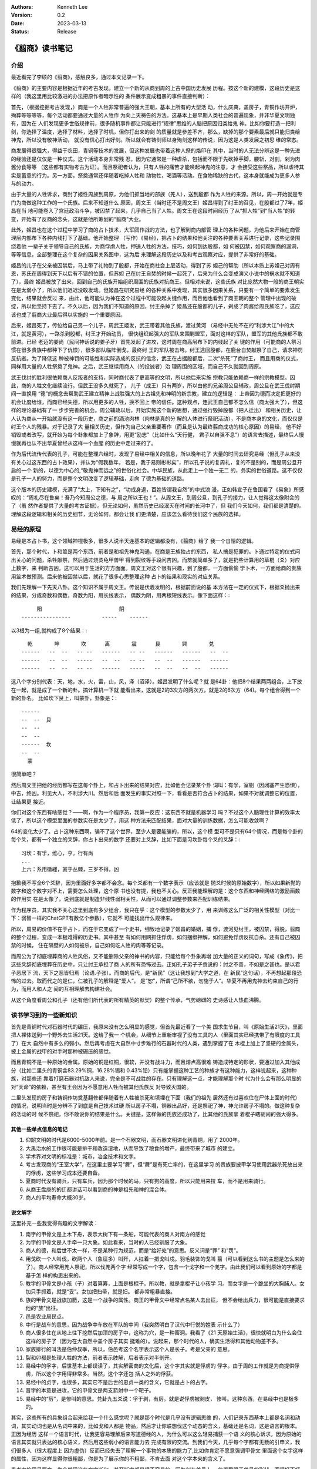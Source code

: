 .. Kenneth Lee 版权所有 2023

:Authors: Kenneth Lee
:Version: 0.2
:Date: 2023-03-13
:Status: Release

《翦商》读书笔记
****************

介绍
====

最近看完了李硕的《翦商》，感触良多，通过本文记录一下。

《翦商》的主要内容是根据近年的考古发现，建立一个新的从商到周的上古中国历史发展
历程。按这个新的建模，这段历史是这样的（我这里用比较激进的办法把原作者暗示性的
条件展示变成粗暴的事件直接判断）：

首先，（根据挖掘考古发现，）商是一个人牲非常普遍的强大王朝，基本上所有的大型活
动，什么庆典，盖房子，青铜作坊开炉，殉葬等等等等，每个活动都要通过大量的人牲作
为向上天祷告的方法。这基本上是早期人类社会的普遍现象，并非华夏文明独有，因为在
人们发现更多世俗规律前，很多随机事件都让只能进行“规律”思维的人脑把原因归类给鬼
神。比如你要打造一把利剑，你选择了温度，选择了材料，选择了时机，但你打出来的剑
的质量就是參差不齐，那么，缺掉的那个要素最后就只能归类给神鬼，所以没有敬神活动，
就没有信心打出好剑。所以就会有铸剑师以身殉剑这样的传说，因为这是人类发展之初思
维的常态。

商发展得很强大，得益于农田，青铜等技术的发展，但这种发展也带着这种人祭的烙印在
其中，当时的人无法分辨这是一种先进的经验还是仅仅是一种仪式。这个活动本身非常残
忍，因为它通常是一种虐杀，包括而不限于先砍掉手脚，腰斩，对剖，剁为肉酱分食等等
（这些都有实物考古为证）。而且祭祀者认为，只有人牲的痛苦才能唤起神鬼的注意，才
会接受这些祭品，所以虐待其实是蓄意的行为。另一方面，祭奠通常还伴随着吃掉人牲和
动物牲，喝酒等活动。在食物稀缺的古代，这本身就能成为更多人参与的动力。

由于大量的人牲诉求，商封了姬性周族到周原，为他们抓当地的部族（羌人），送到殷都
作为人牲的来源。所以，周一开始就是专门为商做这种工作的一个氏族。后来不知道什么
原因，周文王（当时还不是周文王）姬昌得到了纣王的召见，在殷都过了7年，姬昌在当
地可能卷入了宫廷政治斗争，被囚禁了起来，几乎自己当了人牲。周文王在这段时间经历
了从“抓人牲”到“当人牲”的转变，开始有了反商的念头，这就是他所筹划的“翦商”大业。

此外，姬昌也在这个过程中学习了商的占卜技术，大军团作战的方法，也了解到商内部管
理上的各种问题，为他后来开始在商管理层内部布下各种内线打下了基础。他开始整理
（写作）《易经》，把占卜的结果和他关注的各种要素关系进行记录，这些记录围绕着他
一辈子关于领导自己的氏族，为商俘虏人牲，押送人牲的方法，技巧，如何到达殷都，如
何被囚禁，如何观察商的漏洞，等等信息，全部整理在这个复杂的因果关系图中，这为后
来理解这段历史以及和考古观察对应，提供了非常好的基础。

姬昌的儿子在父亲被囚禁后，马上带了礼物到了殷都，开始在商社会上层活动，得到了苏
妲己的帮助（所以本质上苏妲己对周有恩，苏氏在周得到天下以后有不错的位置，但苏妲
己在纣王自焚的时候一起死了，后来为什么会变成演义小说中的祸水就不知道了），最终
姬昌被放了出来，回到自己的氏族开始组织周围的氏族对抗商王。但相对来说，这些氏族
对比庞然大物一般的商王朝实在是太弱小了，所以他们迟迟没敢发动。但姬昌在研究易经
的各种关系中发现，其实很多因果关系，只要有一个简单的要素发生变化，结果就会反过
来，由此，他可能认为神在这个过程中可能没起关键作用，而且他也看到了商王朝的整个
管理中出现的破绽，所以他坚持下去了。不久以后，因为我们不知道的原因，纣王杀掉了
姬昌还在殷都的儿子，剁成了肉酱给周氏族吃了，这应该也成了翦商大业最后得以实施的
一个重要原因。

后来，姬昌死了，传位给自己另一个儿子，周武王姬发，武王带着其他氏族，渡过黄河
（易经中无处不在的“利涉大江”中的大江，就是黄河），一路杀到殷都，纣王才开始动员，
很快组织起强大的军队来围剿盟军，面对这样的军队，盟军的其他氏族都不敢前进。已经
老迈的姜尚（民间神话说的姜子牙）首先发起了进攻，这时周在商高层布下的内线起了关
键的作用（可能商的人祭习惯在很多贵族中都种下了仇恨），很多部队临阵倒戈，最终纣
王的军队被击垮。纣王逃回殷都，在鹿台自焚献祭了自己，请求神罚反抗者。为了降低这
种被神罚的可能性和实际造成的反抗的信念，武王在占据殷都后，二次“杀死”了商纣王，
而且用商的仪式，同样用大量的人牲祭奠了鬼神。之后，武王继续用商人（的投诚者）治
理周围的区域，而自己不久就回到周原。

武王伐纣的胜利很依赖商人反叛者的支持，同时商代表了更高等的文明，所以他后来实施
宗教只能依赖商一样的宗教模型。因此，商的人牲文化继续流行。但武王没多久就死了，
儿子（成王）只有两岁，所以由他的兄弟周公旦辅政，周公旦在武王伐纣期间一直换用
“德”的概念去帮助武王建立精神上战胜强大的上古祖先和神明的新宗教，建立的逻辑是：
上帝因为德而决定把更好的机会让度给谁，而商已经失德，所以用更多的人牲，换不回上
帝的信任。这种观点，连武王自己都不怎么信（商太强大了），但这样的理论基础有了一
步步完善的机会。周公辅政以后，开始实施这个新的思想，通过强行毁掉殷都（把人迁出）
和相关历史，让人认为商从一开始就没有这一段历史，商之前的酒池肉林（肉林是真的分
解的人体进行祭祀活动），不是商本身的文化，而仅仅是纣王个人的残暴。对于记录了大
量相关历史，但作为自己父亲重要著作（而且是认为最终翦商成功的核心原因）的易经，
他不好销毁或者改写，就开始为每个卦象都加上了象辞，用更“励志”（比如什么“天行健，
君子以自强不息”）的语言去描述，最终后人慢慢就再也认不出华夏曾经从这样一个血腥
的历史中走过来的了。

作为后代流传代表的孔子，可能在整理六经时，发现了易经中相关的信息，所以晚年花了
大量的时间去研究易经（但孔子从来没有关心过这东西的占卜效果），并认为“假我数年，
若是，我于易则彬彬矣”，所以孔子说的复周礼，复的不是别的，而是周公旦开启的一个
新的，以德为中心的,“敬鬼神而远之”的世俗化社会。中华民族，从此走上一个独一无二
的，务实的世俗道路。这不仅仅是孔子一人的努力，而是整个文明改变了逻辑基础，走向
了德为基础的道路。

这个版本的历史建模，充满了“太上，下知有之”，“功成身退，百姓皆谓我自然”的中式浪
漫。正如韩宣子在鲁国看了《易象》所感叹的：“周礼尽在鲁矣！吾乃今知周公之德，与
周之所以王也！”。从周文王，到周公旦，到孔子的接力，让人觉得这太像附会的了（虽
然作者提供了大量的考古证据）。但无论如何，虽然历史已经泯灭在时间的长河中了，但
我们今天如何，我们都是清楚的。理解这段逻辑和相关的历史细节，无论如何，都会让我
们更清楚，应该怎么看待我们这个民族的选择。

易经的原理
==========

易经是本占卜书，这个领域神棍极多，很多人说半天连基本的逻辑都没有，《翦商》给了
我一个自恰的逻辑。

首先，那个时代，卜和筮是两个东西，前者是和祖先神鬼沟通，在商是王族独占的东西，
私人搞是犯罪的。卜通过特定的仪式问出关心的问题，杀牲献祭，然后通过烧烫龟甲兽甲
得到裂纹等手段问吉凶。而筮就简单多了，就是扔些计算用的草棍（爻）对应上数字，来
判断吉凶。这可以用于生活的方方面面。周文王对这个很有兴趣，到了殷都，一方面偷偷
学卜术，一方面给商的贵族用筮术做预测。后来他被囚禁以后，就花了很多心思整理这种
占卜的结果和现实的对应关系。

我们先理解一下先天八卦。这个知识不属于周文王。传说是伏羲发明的，根据前面说的基
本方法在一定的仪式下，根据爻抛出来的结果，分成奇数和偶数，奇数为阳，用长线表示，
偶数为阴，用两根短线表示。像下面这样：::

                    阳                         阴
               ----------------          -----    ------

以3根为一组,就构成了8个结果：::

    乾       坤       坎      离       震      艮       巺       兑
  ------   --  --   -- --   ------   -- --   ------   ------   --  --
  ------   --  --   -----   --  --   -- --   --  --   ------   ------
  ------   --  --   -- --   ------   -----   --  --   --  --   ------

这八个字分别代表：天，地，水，火，雷，山，风，泽（沼泽）。姬昌发明了什么呢？就
是64卦：他把8个结果两两组合，上下放在一起，就是成了一个新的卦。搞计算机一下就
能看出来，这就是2的3次方的两次方，就是2的6次方（64)。每个组合得到一个新的卦名。
比如坎下艮上，叫蒙卦，卦象是：::

  ------
  --  --  艮
  --  --
  --  --
  ------  坎
  --  --
    蒙

很简单吧？

然后周文王把他的经历都写在这每个卦上，和占卜出来的结果对应，比如他会记录某个卦
词叫：有孚，室剔（因闭塞产生恐惧），中吉，终凶。利见大人，不利涉大川。然后和后
面发生的事实对照一下，看看是否符合占卜的结果，如果不对就调整它的位置，让结果更
接近。

你们对这个东西有啥感觉？——啊，作为一个程序员，我第一反应：这东西不就是机器学习
吗？不过这个人脑理性计算的效率太低了，所以这个模型里面的参数实在是太少了，用这
种方法来匹配结果，面对大量的训练数据，怎么可能收敛啊？

64的变化太少了。占卜这种东西啊，骗不了这个世界，至少人是要能骗的，所以，这个模
型可不是只有64个情况，而是每个卦的每个爻，都有一个独立的爻辞，你占卜出来的数字
还要对上爻辞，比如下面是习坎卦每个爻的爻辞：::

  习坎：有孚，维心，亨。行有尚
  ...
  上六：系用徽纆，寘于丛棘，三岁不得，凶

抱歉我不写全6个爻辞，因为里面好多字都不会念。每个爻都有一个数字表示（应该就是
抛爻时候的原始数字），所以如果新抛的数字和这个数字对不上，需要怎么处理，这个原
书也没有提，我也不关心。反正我能理解的是：这个东西和神经网络的激励函数的作用实
在是太像了，说到底就是制造非线性弱相关性，从而可以通过调整参数来匹配训练结果。

作为程序员，其实我不关心这里到底有多少组合，我只在乎：这个模型的参数太少了，用
来训练这么广泛的相关性模型（对比一下：弱智一样的ChatGPT有数亿个参数），它就不
可能找出什么规律来。

所以，周易的价值不在于占卜，而在于它变成了一个史书，细致地记录了姬昌的婚姻，捕
俘，渡河见纣王，被囚禁，得脱，翦商的整个过程，变成一本极难得的历史书。其中甚至
有如何用网抓住俘虏，如何捆绑押解，如何避免俘虏反抗自杀。还有自己被囚禁的时候，
住在隔壁的人如何被杀，自己如何吃人牲的肉等等记录。

而周公为了彻底埋葬商的人牲风俗，又不能删除父亲的神书的内容，只能给每个卦象再增
加大量的正义的词句，写成《象传》，把这些爻辞彻底埋葬在历史中，只让纣王承担了商
人的所有恐怖过去。正如孔子弟子子贡说的：纣之不善，不如是之甚也。是以君子恶居下
流，天下之恶皆归焉（论语.子张）。而商的后代，是“新民”（这让我想到“大学之道，在
新民”这句话），不再想起那段恐怖的过去。取而代之的是仁，仁被孔子的解释是“爱人”，
是“恕”，所谓“己所不欲，勿施于人”。华夏不再用鬼神去约束自己的行为，而用人和人之
间的互相理解去构建社会。

从这个角度看周公和孔子（还有他们所代表的所有精英的默契）的整个传承，气势磅礴的
史诗感让人热血沸腾。

读书学习到的一些新知识
======================

首先是青铜时代对石器时代的碾压，我原来没有怎么明显的感觉，但首先最近看了一个美
国求生节目，叫《原始生活21天》，里面把人裸体送到一个野外去生活21天。这给了我一
个机会，从细节上重新审视了没有工具的人（里面其实已经携带了有限度的工具了）在大
自然中有多么的弱小。然后再考虑在大自然中寸步难行的石器时代的人类，遇到掌握了在
木棍上加上了坚硬的金属头，披上金属的战甲的对手时那种被碾压的感觉。

而且青铜不是一种原始的金属。原始的铜是红铜，很软，并没有战斗力，而且熔点高很难
铸造成特定的形状，要通过加入其他成分（比如二里头的青铜含83.29%铜，16.28%锡和
0.43%铅）只有能掌握这种工艺的种族才有这种能力，这样说起来，这种种族，对那些还
靠着打磨石器对抗敌人来说，完全是不可战胜的存在。只有理解这一点，才能理解那个时
代为什么会有那么明显的对“天命”的依赖，甚至有王会因为不愿意用人牲而被其他氏族反
对导致灭国的。

二里头发现的房子和铸铜作坊奠基翻修都伴随着有人牲被杀死和填埋在下面（我们的祖先
居然还有过喜欢住在尸体上面的时代）的情况，说明当时是分辨不了到底是自己技术过硬
所以房子不塌，铜器出品好，还是祭祀了神，神允许房子不塌的。做这种复杂的活动的时
候不祭祀，你不敢说你的结果是什么。关键是，这样做的氏族还成功了，比其他的氏族拿
着棍子瞎胡闹的强大得多。

其他一些单点信息的笔记
----------------------

1. 仰韶文明的时代是6000-5000年前。是一个石器文明，而石器文明进化到青铜，用了
   2000年。

2. 大禹治水的工作很可能是排干和改造湿地，从而导致了粮食的增产，最终带来了城市
   的建立。

3. 学术界对文明的标准是：城市，冶金技术和文字。

4. 考古发现商的“王室大学”，在这里主要学习“舞”，但“舞”是有死亡率的，在这里学习
   的贵族要披甲学习使用武器杀死放出来的俘虏，这些学习成本还要自备。

5. 夏商时代没有骑兵，只有车兵，因为那个时候的马，只有狗的高度，所以只能用来拉
   车，而不是用来骑行。

6. 从商王盘庚的的迁都讲话可以看到商的神是祖先和神的混合体。

7. 商人的平均寿命大概30岁。

说文解字
--------

这里补充一些我觉得有趣的文字解读：

1. 南字的甲骨文是上木下舟，表示大树下有一条船，可能代表的商人对南方的感觉

2. 为字的甲骨文是人手牵一只大象。如此看来，当时的人已经驯服了大象。

3. 商人的德，和后世不太一样，不是某种行为规范，而是“给好处”的意思。反义词是“罪”
   和“罚”。

4. 用戈砍一个人叫伐，砍两个人（象征多）叫歼，人扛着一把戈叫戍。羽毛装饰的戈叫
   翦（可以看到这么书的主题是怎么来的了）。商人经常用羌人祭祀，所以伐羌两个字
   经常写成一个字，包含一个戈字和一个羌字。由此我们可以看到原始的字都是基于怎
   样的构思出来的。

5. 教字的甲骨文是小孩（子）对着算筹，上面是根棍子。所以教，就是拿棍子让小孩学
   习。而女字是一个跪坐的大胸脯人。女加只手抓着，就是“妥”。女加把扫帚，就是妇。
   都非常粗暴直接。

6. 族的甲骨文是战旗加箭，这是一个战争的属性。商王的甲骨文中经常点名某人去出征，
   但不会给出兵力，很可能是直接要求他的“族”出征。

7. 邑是农业居民点。

8. 中行是战车的意思，因为战争中车放在军队的中间（我突然明白了汉代中行悦的姓表
   示什么了）

9. 商人很多住在从地上往下挖然后加顶的房子中，这称为穴，是一种窑洞。我看了《21
   天原始生活》，很快就明白为什么会住这样的房子了（因为在大自然中盖个房子其实
   挺难的）。说起来，那个时代的人，确实生活得和其他动物差不多。

10. 家族排行的叫法是伯仲叔季，所以，伯邑考这个名字表示这个人是长子。考是父亲的
    意思。

11. 裂和卯都是处理人牲的方法，前者表示肢解，后者表示对半剖开。

12. 易经中的孚字，后世基本上都误读了，其实解密商的文化后，这个字其实就是俘虏的
    俘字。由于周的工作就是为商提供俘虏，所以这个字用得非常多。当然，这个字还包
    括人之外的俘获。

13. 易经中的贞字，也很多，其实它不是后世的忠贞一类的含义，它就是占卜的占字。

14. 晋字的本意是进攻，它的甲骨文是两支箭射中一个靶子。

15. 易经中的“厉”，是惨叫的意思。兑卦九五爻说：孚于剥，有厉。就是说俘虏被剥皮，
    惨叫。这种东西，在易经中也是极多的。

其实，这些所有的具象组合起来给我一个什么感觉呢？就是那个时代是几乎没有逻辑思维
的，人们记录东西基本上都是名词和动词，其实动词也是从名词中来的，比如戈和人都是
物品，然后才让你联想伐这个动态的含义，基础还是名词，这是语言的根本。正因为经历
这样一个语言时代，让我更容易理解后来写道德经的人，为什么可以这么轻易捕获一个语
义的核心诉求，因为原始的语言其实就只表达的核心语义，然后用这些弱小的语言能力去
完成有限的交流。到我们今天，几乎每个字都有无数的引申义，我们很多人（很大程度上
因为虚伪）反而已经失去了理解一个事物的本质的能力了,比如你肯定不愿意强调甲骨文
里面这个女字这样的属性，因为这样显得你很粗鄙，你是为了展示你的不粗鄙，不肯去面
对这个字本来的含义了。

看书中的甲骨原文，你会发现这些文字断句，甚至断字都是很不容易的，因为刻在兽骨上，
位置受限于兽骨的形状，写得好不好受限于硬度，纹路等影响，这些字甚至都是不对齐的。
在哪一行哪一列上，你都不见得能分辨清楚。我们也许可以认为这就是一个备忘录，比如
我怕晚上忘了拿快递，我在记事本上草草写一个“快递”，如果后人来考我的古，这个快递
什么意思，就很难猜了。更不要说，我甚至就写一个“快”字，你就更难知道我什么意思了。
我们对那个时代信息的理解，基本上就要从这个角度上来理解，需要各方面的印证，我们
才能理解那个时代。

读后感
======

首先讨论一下这个新的模型的置信度问题。对我这种外行来说，根本就无法判断这东西的
置信度，不过，商包含大量的人祭，而周在周公旦之后就大幅减少了，这是个考古结果，
这个置信度最高了。而周公旦,孔子的意图，这个置信度最低。但孔子等“后人”为我们展
现的后期整个中华民族的仁德的逻辑，确实表现为我们今天看到的一切。这建立的基础逻
辑，我原来无法理解它翻天覆地性的革命意义。因为没有对商的历史认知，会觉得这些都
是顺理成章的。

但补上这部分认知，我就只能用“革命”去形容它了。从根子上改变人们的思想，最终把人
从神权中拉出来，这真的是“人创天地”的革命浪漫主义精神。从这个角度重看六经，观
察它如何为整个后代重建思维模型，想必会有完全不同的观感。

其实我最近还看了另一本书《儿女英雄传》，这算是儒家思想的文人对他心目中的最美好
的社会关系的一个设想吧。这里到处都用了六经的逻辑，但反而充满了小家子气的的小逻
辑构建。由此，我想说的是：逻辑并不能保障大的精神。失去了精神的种子，所有的逻辑
都只能走向庸俗和堕落。因为，逻辑并不能保证语义，语义是存在于每个人头脑的那个神
经网络模型中的。
